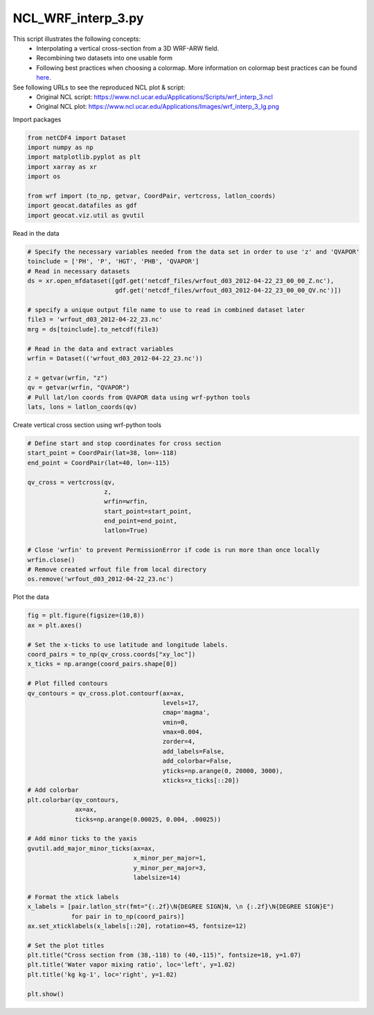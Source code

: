 
.. DO NOT EDIT.
.. THIS FILE WAS AUTOMATICALLY GENERATED BY SPHINX-GALLERY.
.. TO MAKE CHANGES, EDIT THE SOURCE PYTHON FILE:
.. "gallery/WRF/NCL_wrf_interp_3.py"
.. LINE NUMBERS ARE GIVEN BELOW.

.. only:: html

    .. note::
        :class: sphx-glr-download-link-note

        Click :ref:`here <sphx_glr_download_gallery_WRF_NCL_wrf_interp_3.py>`
        to download the full example code

.. rst-class:: sphx-glr-example-title

.. _sphx_glr_gallery_WRF_NCL_wrf_interp_3.py:


NCL_WRF_interp_3.py
===================
This script illustrates the following concepts:
    - Interpolating a vertical cross-section from a 3D WRF-ARW field.
    - Recombining two datasets into one usable form
    - Following best practices when choosing a colormap.
      More information on colormap best practices can be found `here <https://geocat-examples.readthedocs.io/en/latest/gallery/Colors/CB_Temperature.html#sphx-glr-gallery-colors-cb-temperature-py>`_.
    
See following URLs to see the reproduced NCL plot & script:
    - Original NCL script: https://www.ncl.ucar.edu/Applications/Scripts/wrf_interp_3.ncl
    - Original NCL plot: https://www.ncl.ucar.edu/Applications/Images/wrf_interp_3_lg.png

.. GENERATED FROM PYTHON SOURCE LINES 16-17

Import packages

.. GENERATED FROM PYTHON SOURCE LINES 17-28

.. code-block:: default


    from netCDF4 import Dataset
    import numpy as np
    import matplotlib.pyplot as plt
    import xarray as xr
    import os

    from wrf import (to_np, getvar, CoordPair, vertcross, latlon_coords)
    import geocat.datafiles as gdf
    import geocat.viz.util as gvutil








.. GENERATED FROM PYTHON SOURCE LINES 29-30

Read in the data

.. GENERATED FROM PYTHON SOURCE LINES 30-49

.. code-block:: default


    # Specify the necessary variables needed from the data set in order to use 'z' and 'QVAPOR'
    toinclude = ['PH', 'P', 'HGT', 'PHB', 'QVAPOR'] 
    # Read in necessary datasets
    ds = xr.open_mfdataset([gdf.get('netcdf_files/wrfout_d03_2012-04-22_23_00_00_Z.nc'),
                            gdf.get('netcdf_files/wrfout_d03_2012-04-22_23_00_00_QV.nc')])

    # specify a unique output file name to use to read in combined dataset later
    file3 = 'wrfout_d03_2012-04-22_23.nc'
    mrg = ds[toinclude].to_netcdf(file3)

    # Read in the data and extract variables 
    wrfin = Dataset(('wrfout_d03_2012-04-22_23.nc'))

    z = getvar(wrfin, "z")
    qv = getvar(wrfin, "QVAPOR")
    # Pull lat/lon coords from QVAPOR data using wrf-python tools
    lats, lons = latlon_coords(qv)








.. GENERATED FROM PYTHON SOURCE LINES 50-51

Create vertical cross section using wrf-python tools

.. GENERATED FROM PYTHON SOURCE LINES 51-68

.. code-block:: default


    # Define start and stop coordinates for cross section
    start_point = CoordPair(lat=38, lon=-118)
    end_point = CoordPair(lat=40, lon=-115)

    qv_cross = vertcross(qv, 
                         z, 
                         wrfin=wrfin,
                         start_point=start_point, 
                         end_point=end_point,
                         latlon=True)

    # Close 'wrfin' to prevent PermissionError if code is run more than once locally
    wrfin.close()
    # Remove created wrfout file from local directory 
    os.remove('wrfout_d03_2012-04-22_23.nc')








.. GENERATED FROM PYTHON SOURCE LINES 69-70

Plot the data

.. GENERATED FROM PYTHON SOURCE LINES 70-112

.. code-block:: default


    fig = plt.figure(figsize=(10,8))
    ax = plt.axes()

    # Set the x-ticks to use latitude and longitude labels.
    coord_pairs = to_np(qv_cross.coords["xy_loc"])
    x_ticks = np.arange(coord_pairs.shape[0])

    # Plot filled contours
    qv_contours = qv_cross.plot.contourf(ax=ax,
                                         levels=17,
                                         cmap='magma',
                                         vmin=0,
                                         vmax=0.004,
                                         zorder=4,
                                         add_labels=False,
                                         add_colorbar=False,
                                         yticks=np.arange(0, 20000, 3000),
                                         xticks=x_ticks[::20])
    # Add colorbar
    plt.colorbar(qv_contours, 
                 ax=ax, 
                 ticks=np.arange(0.00025, 0.004, .00025))

    # Add minor ticks to the yaxis
    gvutil.add_major_minor_ticks(ax=ax, 
                                 x_minor_per_major=1, 
                                 y_minor_per_major=3, 
                                 labelsize=14)

    # Format the xtick labels
    x_labels = [pair.latlon_str(fmt="{:.2f}\N{DEGREE SIGN}N, \n {:.2f}\N{DEGREE SIGN}E")
                for pair in to_np(coord_pairs)]
    ax.set_xticklabels(x_labels[::20], rotation=45, fontsize=12)

    # Set the plot titles 
    plt.title("Cross section from (38,-118) to (40,-115)", fontsize=18, y=1.07)
    plt.title('Water vapor mixing ratio', loc='left', y=1.02)
    plt.title('kg kg-1', loc='right', y=1.02)

    plt.show()
       



.. image:: /gallery/WRF/images/sphx_glr_NCL_wrf_interp_3_001.png
    :alt: Water vapor mixing ratio, Cross section from (38,-118) to (40,-115), kg kg-1
    :class: sphx-glr-single-img






.. rst-class:: sphx-glr-timing

   **Total running time of the script:** ( 0 minutes  1.636 seconds)


.. _sphx_glr_download_gallery_WRF_NCL_wrf_interp_3.py:


.. only :: html

 .. container:: sphx-glr-footer
    :class: sphx-glr-footer-example



  .. container:: sphx-glr-download sphx-glr-download-python

     :download:`Download Python source code: NCL_wrf_interp_3.py <NCL_wrf_interp_3.py>`



  .. container:: sphx-glr-download sphx-glr-download-jupyter

     :download:`Download Jupyter notebook: NCL_wrf_interp_3.ipynb <NCL_wrf_interp_3.ipynb>`


.. only:: html

 .. rst-class:: sphx-glr-signature

    `Gallery generated by Sphinx-Gallery <https://sphinx-gallery.github.io>`_
